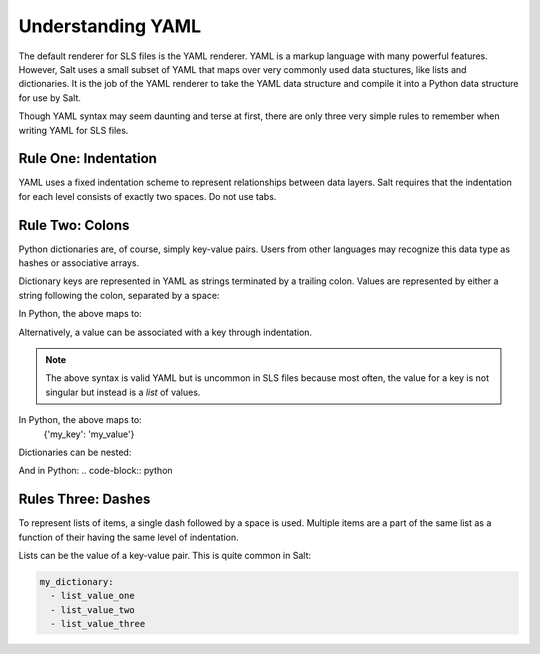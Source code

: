 Understanding YAML
==================

The default renderer for SLS files is the YAML renderer. YAML is a
markup language with many powerful features. However, Salt uses
a small subset of YAML that maps over very commonly used data stuctures,
like lists and dictionaries. It is the job of the YAML renderer to take
the YAML data structure and compile it into a Python data structure for
use by Salt.

Though YAML syntax may seem daunting and terse at first, there are only
three very simple rules to remember when writing YAML for SLS files.

Rule One: Indentation
---------------------

YAML uses a fixed indentation scheme to represent relationships between
data layers. Salt requires that the indentation for each level consists
of exactly two spaces. Do not use tabs.


Rule Two: Colons
----------------

Python dictionaries are, of course, simply key-value pairs. Users from other
languages may recognize this data type as hashes or associative arrays.

Dictionary keys are represented in YAML as strings terminated by a trailing colon.
Values are represented by either a string following the colon, separated by a space:

.. code-block:: yaml
    my_key: my_value

In Python, the above maps to:

.. code-block:: python
    {'my_key': 'my_value'}

Alternatively, a value can be associated with a key through indentation.

.. code-block:: yaml
    my_key:
      my_value

.. note::
    The above syntax is valid YAML but is uncommon in SLS files because most often,
    the value for a key is not singular but instead is a *list* of values.

In Python, the above maps to:
    {'my_key': 'my_value'}

Dictionaries can be nested:

.. code-block:: yaml
    first_level_dict_key:
      second_level_dict_key: value_in_second_level_dict

And in Python:
.. code-block:: python
    

Rules Three: Dashes
-------------------

To represent lists of items, a single dash followed by a space is used. Multiple
items are a part of the same list as a function of their having the same level of indentation.

.. code-block:: yaml
    - list_value_one
    - list_value_two
    - list_value_three

Lists can be the value of a key-value pair. This is quite common in Salt:

.. code-block:: yaml

    my_dictionary:
      - list_value_one
      - list_value_two
      - list_value_three
